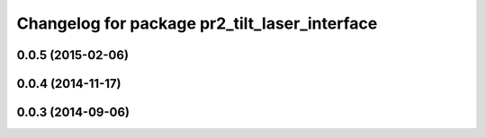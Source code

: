 ^^^^^^^^^^^^^^^^^^^^^^^^^^^^^^^^^^^^^^^^^^^^^^
Changelog for package pr2_tilt_laser_interface
^^^^^^^^^^^^^^^^^^^^^^^^^^^^^^^^^^^^^^^^^^^^^^

0.0.5 (2015-02-06)
------------------

0.0.4 (2014-11-17)
------------------

0.0.3 (2014-09-06)
------------------
